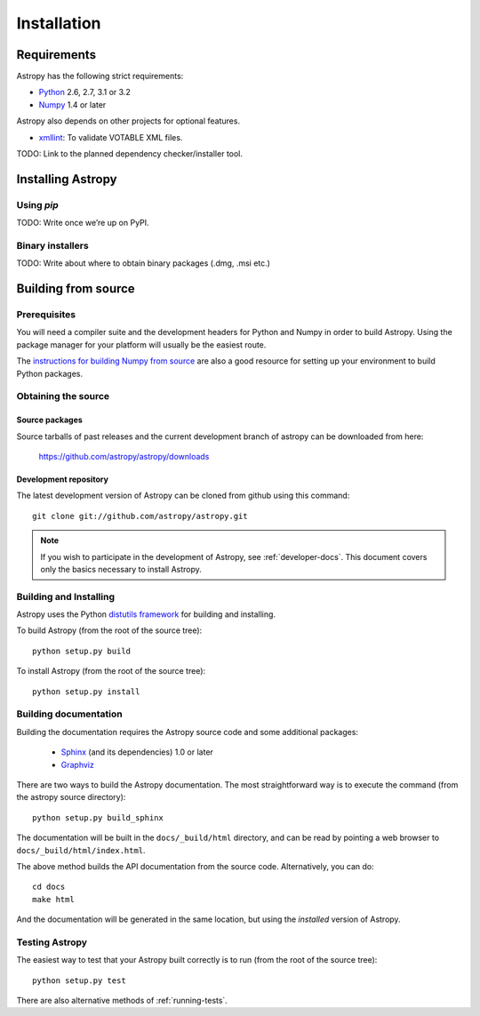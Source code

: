 Installation
============

Requirements
------------

Astropy has the following strict requirements:

- `Python <http://www.python.org/>`_ 2.6, 2.7, 3.1 or 3.2

- `Numpy <http://www.numpy.org/>`_ 1.4 or later

Astropy also depends on other projects for optional features.

- `xmllint <http://www.xmlsoft.org/>`_: To validate VOTABLE XML files.

TODO: Link to the planned dependency checker/installer tool.

Installing Astropy
------------------

Using `pip`
```````````

TODO: Write once we’re up on PyPI.

Binary installers
`````````````````

TODO: Write about where to obtain binary packages (.dmg, .msi etc.)

Building from source
--------------------

Prerequisites
`````````````

You will need a compiler suite and the development headers for Python
and Numpy in order to build Astropy.  Using the package manager for
your platform will usually be the easiest route.

The `instructions for building Numpy from source
<http://docs.scipy.org/doc/numpy/user/install.html>`_ are also a good
resource for setting up your environment to build Python packages.

Obtaining the source
````````````````````

Source packages
^^^^^^^^^^^^^^^

Source tarballs of past releases and the current development branch of
astropy can be downloaded from here:

   https://github.com/astropy/astropy/downloads

Development repository
^^^^^^^^^^^^^^^^^^^^^^

The latest development version of Astropy can be cloned from github
using this command::

   git clone git://github.com/astropy/astropy.git

.. note::

   If you wish to participate in the development of Astropy, see
   :ref:`developer-docs`.  This document covers only the basics
   necessary to install Astropy.

Building and Installing
```````````````````````

Astropy uses the Python `distutils framework
<http://docs.python.org/install/index.html>`_ for building and
installing.

To build Astropy (from the root of the source tree)::

    python setup.py build

To install Astropy (from the root of the source tree)::

    python setup.py install

.. _builddocs:

Building documentation
``````````````````````

Building the documentation requires the Astropy source code and some additional
packages:

    - `Sphinx <http://sphinx.pocoo.org>`_ (and its dependencies) 1.0 or later

    - `Graphviz <http://www.graphviz.org>`_

There are two ways to build the Astropy documentation. The most straightforward
way is to execute the command (from the astropy source directory)::

    python setup.py build_sphinx

The documentation will be built in the ``docs/_build/html`` directory, and can
be read by pointing a web browser to ``docs/_build/html/index.html``.

The above method builds the API documentation from the source code.
Alternatively, you can do::

    cd docs
    make html

And the documentation will be generated in the same location, but using the
*installed* version of Astropy.

Testing Astropy
```````````````

The easiest way to test that your Astropy built correctly is to run
(from the root of the source tree)::

    python setup.py test

There are also alternative methods of :ref:`running-tests`.

